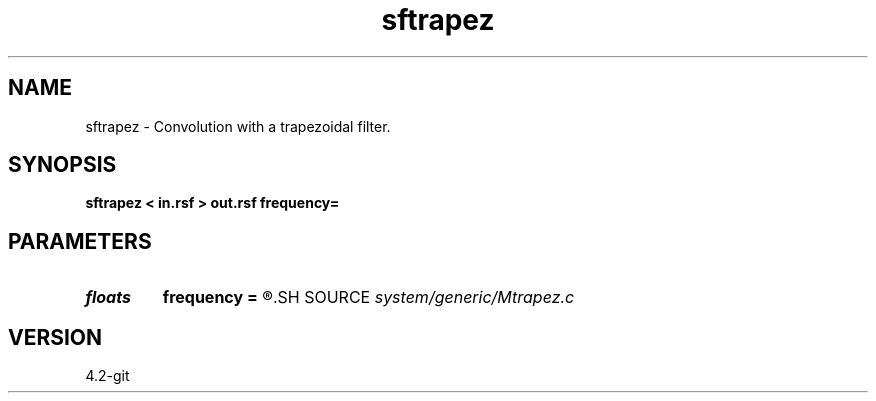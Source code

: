 .TH sftrapez 1  "APRIL 2023" Madagascar "Madagascar Manuals"
.SH NAME
sftrapez \- Convolution with a trapezoidal filter. 
.SH SYNOPSIS
.B sftrapez < in.rsf > out.rsf frequency=
.SH PARAMETERS
.PD 0
.TP
.I floats 
.B frequency
.B =
.R  	frequencies (in Hz), default: (0.1,0.15,0.45,0.5)*Nyquist  [4]
.SH SOURCE
.I system/generic/Mtrapez.c
.SH VERSION
4.2-git
